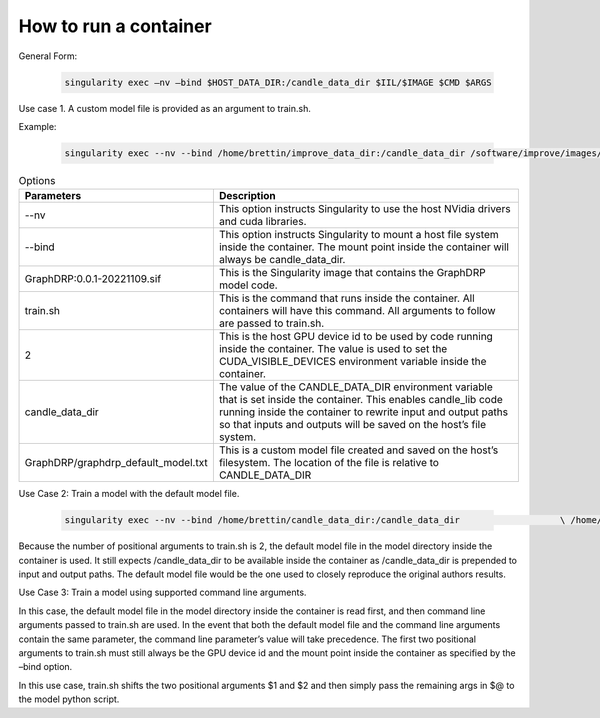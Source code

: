 ===========================
How to run a container
===========================


General Form:

 .. code-block::
 
  singularity exec –nv –bind $HOST_DATA_DIR:/candle_data_dir $IIL/$IMAGE $CMD $ARGS
 
Use case 1. A custom model  file is provided as an argument to train.sh.


Example:
 
 .. code-block::

  singularity exec --nv --bind /home/brettin/improve_data_dir:/candle_data_dir /software/improve/images/GraphDRP\:0.0.1-20221109.sif train.sh 2 /candle_data_dir GraphDRP/graphdrp_default_model.txt


.. csv-table:: Options
    :align: center
    :widths: auto
    :header-rows: 1

    Parameters, Description
    --nv, This option instructs Singularity to use the host NVidia drivers and cuda libraries.
    --bind, This option instructs Singularity to mount a host file system inside the container. The mount point inside the container will always be candle_data_dir.
    GraphDRP:0.0.1-20221109.sif, This is the Singularity image that contains the GraphDRP model code.
    train.sh, This is the command that runs inside the container. All containers will have this command. All arguments to follow are passed to train.sh.
    2, This is the host GPU device id to be used by code running inside the container. The value is used to set the CUDA_VISIBLE_DEVICES environment variable inside the container.
    candle_data_dir, The value of the CANDLE_DATA_DIR environment variable that is set inside the container. This enables candle_lib code running inside the container to rewrite input and output paths so that inputs and outputs will be saved on the host’s file system.
    GraphDRP/graphdrp_default_model.txt, This is a custom model file created and saved on the host’s filesystem. The location of the file is relative to CANDLE_DATA_DIR



Use Case 2: Train a model with the default model file.

  .. code-block::

    singularity exec --nv --bind /home/brettin/candle_data_dir:/candle_data_dir                   \ /home/brettin/Singularity/sandboxes/GraphDRP-GraphDRP:0.0.1-20221028.   \ train.sh 2 /candle_data_dir
 
Because the number of positional arguments to train.sh is 2, the default model file in the model directory inside the container is used. It still expects /candle_data_dir to be available inside the container as /candle_data_dir is prepended to input and output paths. The default model file would be the one used to closely reproduce the original authors results.
 
Use Case 3: Train a model using supported command line arguments.

In this case, the default model file in the model directory inside the container is read first, and then command line arguments passed to train.sh are used. In the event that both the default model file and the command line arguments contain the same parameter, the command line parameter’s value will take precedence. The first two positional arguments to train.sh must still always be the GPU device id and the mount point inside the container as specified by the –bind option.
 
In this use case, train.sh shifts the two positional arguments $1 and $2 and then simply pass the remaining args in $@ to the model python script.
 
